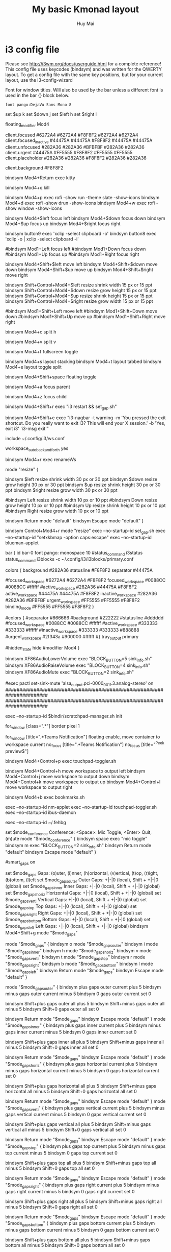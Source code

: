 #+TITLE: My basic Kmonad layout
#+AUTHOR: Huy Mai
#+PROPERTY: header-args :tangle config
#+auto_tangle: T
#+STARTUP: showeverything

* i3 config file

Please see http://i3wm.org/docs/userguide.html for a complete reference!
This config file uses keycodes (bindsym) and was written for the QWERTY layout.
To get a config file with the same key positions, but for your current layout, use the i3-config-wizard

Font for window titles. Will also be used by the bar unless a different font is used in the bar {} block below.

#+begin_src shell
font pango:DejaVu Sans Mono 8
#+end_src

set $up k
set $down j
set $left h
set $right l
# set $right semicolon

# use Mouse+Mod4 to drag floating windows to their wanted position
floating_modifier Mod4

# Dracula theme colors
# class                 border  bground text    indicator child_border
client.focused          #6272A4 #6272A4 #F8F8F2 #6272A4   #6272A4
client.focused_inactive #44475A #44475A #F8F8F2 #44475A   #44475A
client.unfocused        #282A36 #282A36 #BFBFBF #282A36   #282A36
client.urgent           #44475A #FF5555 #F8F8F2 #FF5555   #FF5555
client.placeholder      #282A36 #282A36 #F8F8F2 #282A36   #282A36

client.background       #F8F8F2
# End of Dracula theme colors
#
# start a terminal
bindsym Mod4+Return exec kitty

# kill focused window
bindsym Mod4+q kill

# start rofi dmenu (a program launcher)
bindsym Mod4+p exec rofi -show run -theme slate -show-icons
bindsym Mod4+d exec rofi -show drun -show-icons
bindsym Mod4+w exec rofi -show window -show-icons
# There also is the (new) i3-dmenu-desktop which only displays applications
# shipping a .desktop file. It is a wrapper around dmenu, so you need that
# installed.
# bindsym Mod1+d exec --no-startup-id i3-dmenu-desktop

# change focus
bindsym Mod4+$left focus left
bindsym Mod4+$down focus down
bindsym Mod4+$up focus up
bindsym Mod4+$right focus right

# Mouse bindings
bindsym button9 exec 'xclip -select clipboard -o'
bindsym button8 exec 'xclip -o | xclip -select clipboard -i'

# alternatively, you can use the cursor keys:l
#bindsym Mod1+Left focus left
#bindsym Mod1+Down focus down
#bindsym Mod1+Up focus up
#bindsym Mod1+Right focus right

# move focused window
bindsym Mod4+Shift+$left move left
bindsym Mod4+Shift+$down move down
bindsym Mod4+Shift+$up move up
bindsym Mod4+Shift+$right move right

# Resize windows
bindsym Shift+Control+Mod4+$left       resize shrink width 15 px or 15 ppt
bindsym Shift+Control+Mod4+$down       resize grow height 15 px or 15 ppt
bindsym Shift+Control+Mod4+$up         resize shrink height 15 px or 15 ppt
bindsym Shift+Control+Mod4+$right      resize grow width 15 px or 15 ppt

# alternatively, you can use the cursor keys:
#bindsym Mod1+Shift+Left move left
#bindsym Mod1+Shift+Down move down
#bindsym Mod1+Shift+Up move up
#bindsym Mod1+Shift+Right move right

# split in horizontal orientation
bindsym Mod4+c split h

# split in vertical orientation
bindsym Mod4+v split v

# enter fullscreen mode for the focused container
bindsym Mod4+f fullscreen toggle

# change container layout (stacked, tabbed, toggle split)
bindsym Mod4+s layout stacking
bindsym Mod4+t layout tabbed
bindsym Mod4+e layout toggle split

# toggle tiling / floating
bindsym Mod4+Shift+space floating toggle

# Sticky
# bindsym Mod4+Shift+space sticky toggle

# focus the parent container
bindsym Mod4+a focus parent

# focus the child container
bindsym Mod4+z focus child

# reload the configuration file
# bindsym Mod4+Shift+q exec "i3 reload && set_gap.sh"
# restart i3 inplace (preserves your layout/session, can be used to upgrade i3)
bindsym Mod4+Shift+r exec "i3 restart && set_gap.sh"
# exit i3 (logs you out of your X session)
bindsym Mod4+Shift+e exec "i3-nagbar -t warning -m 'You pressed the exit shortcut. Do you really want to exit i3? This will end your X session.' -b 'Yes, exit i3' 'i3-msg exit'"

include ~/.config/i3/ws.conf
# Auto back and forth
workspace_auto_back_and_forth yes

# Rename
# bindsym Mod1+n exec i3-input -F 'rename workspace to "%s"' -P 'New name: '
bindsym Mod4+r exec renameWs


# resize window (you can also use the mouse for that)
mode "resize" {
        # These bindings trigger as soon as you enter the resize mode

        # Pressing left will shrink the window’s width.
        # Pressing right will grow the window’s width.
        # Pressing up will shrink the window’s height.
        # Pressing down will grow the window’s height.
        bindsym $left       resize shrink width 30 px or 30 ppt
        bindsym $down       resize grow height 30 px or 30 ppt
        bindsym $up         resize shrink height 30 px or 30 ppt
        bindsym $right      resize grow width 30 px or 30 ppt

        # same bindings, but for the arrow keys
        #bindsym Left        resize shrink width 10 px or 10 ppt
        #bindsym Down        resize grow height 10 px or 10 ppt
        #bindsym Up          resize shrink height 10 px or 10 ppt
        #bindsym Right       resize grow width 10 px or 10 ppt

        # back to normal: Enter or Escape
        bindsym Return mode "default"
        bindsym Escape mode "default"
}

bindsym Control+Mod4+r mode "resize"
exec --no-startup-id set_gap.sh
exec --no-startup-id "setxkbmap -option caps:escape"
exec --no-startup-id blueman-applet

# bindsym Control+Mod4+l exec i3lock -i ~/Pictures/lock.png -t -p win -u

# Marks
# read 1 character and mark the current window with this character
# bindsym Mod1+m exec i3-input -F 'mark %s' -l 1 -P 'Mark: '

# read 1 character and go to the window with the character
# bindsym Mod1+g exec i3-input -F '[con_mark="%s"] focus' -l 1 -P 'Goto: '

# Start i3bar to display a workspace bar (plus the system information i3status
# finds out, if available)
bar {
        id bar-0
        font pango: monospace 10
        #status_command i3status
        status_command i3blocks -c ~/.config/i3/i3blocks/primary.conf
        # Dracula theme
        colors {
          background #282A36
          statusline #F8F8F2
          separator  #44475A

          # focused_workspace  #44475A #44475A #F8F8F2
          #
          #focused_workspace #6272A4 #6272A4 #F8F8F2
          focused_workspace #0088CC #0088CC #ffffff
          #active_workspace   #282A36 #44475A #F8F8F2
          active_workspace  #44475A #44475A #F8F8F2
          inactive_workspace #282A36 #282A36 #BFBFBF
          urgent_workspace   #FF5555 #FF5555 #F8F8F2
          binding_mode       #FF5555 #FF5555 #F8F8F2
        }
        # End of Dracula theme
        #colors {
            #separator #666666
            #background #222222
            #statusline #dddddd
            #focused_workspace #0088CC #0088CC #ffffff
            #active_workspace #333333 #333333 #ffffff
            #inactive_workspace #333333 #333333 #888888
            #urgent_workspace #2f343a #900000 #ffffff
        #}
        tray_output primary
        # mode hide
        #hidden_state hide
        #modifier Mod4
}
# Function keys
bindsym XF86AudioLowerVolume exec "BLOCK_BUTTON=5 sink_info.sh"
bindsym XF86AudioRaiseVolume exec "BLOCK_BUTTON=4 sink_info.sh"
bindsym XF86AudioMute exec "BLOCK_BUTTON=2 sink_info.sh"

#exec pactl set-sink-mute 'alsa_output.pci-0000_00_1f.3.analog-stereo' on
#######################################################################
#######################################################################
# Auto figure the screen layout

# Open apps
exec --no-startup-id $bindir/scratchpad-manager.sh init

# No title bar
for_window [class=".*"] border pixel 1

# Teams notification floating and move to current workspace
for_window [title=".*Teams Notification"] floating enable, move container to workspace current
no_focus [title=".*Teams Notification"]
no_focus [title="^Peek preview$"]

# Toggle the touch pad
bindsym Mod4+Control+p exec touchpad-toggler.sh

# move current workspace between monitors
bindsym Mod4+Control+h move workspace to output left
bindsym Mod4+Control+j move workspace to output down
bindsym Mod4+Control+k move workspace to output up
bindsym Mod4+Control+l move workspace to output right

bindsym Mod4+b exec bookmarks.sh

# bindsym Mod4+Control+e exec dmenuemoji.sh

exec --no-startup-id nm-applet
exec --no-startup-id touchpad-toggler.sh
exec --no-startup-id ibus-daemon
# exec --no-startup-id autoxrandr
exec --no-startup-id ~/.fehbg

# Conference Mode
#
#
set $mode_conference Conference: <Space>: Mic Toggle, <Enter> Quit, (m)ute
mode "$mode_conference" {
    bindsym space   exec "mic toggle"
    bindsym m exec "BLOCK_BUTTON=2 sink_info.sh"
    bindsym Return  mode "default"
    bindsym Escape  mode "default"
}
# bindsym Mod1+Control+Mod4+space mode "$mode_conference"

# Gaps
# Only enable gaps on a workspace when there is at least one container
#smart_gaps on

set $mode_gaps Gaps: (o)uter, (i)nner, (h)orizontal, (v)ertical, (t)op, (r)ight, (b)ottom, (l)eft
set $mode_gaps_outer Outer Gaps: +|-|0 (local), Shift + +|-|0 (global)
set $mode_gaps_inner Inner Gaps: +|-|0 (local), Shift + +|-|0 (global)
set $mode_gaps_horiz Horizontal Gaps: +|-|0 (local), Shift + +|-|0 (global)
set $mode_gaps_verti Vertical Gaps: +|-|0 (local), Shift + +|-|0 (global)
set $mode_gaps_top Top Gaps: +|-|0 (local), Shift + +|-|0 (global)
set $mode_gaps_right Right Gaps: +|-|0 (local), Shift + +|-|0 (global)
set $mode_gaps_bottom Bottom Gaps: +|-|0 (local), Shift + +|-|0 (global)
set $mode_gaps_left Left Gaps: +|-|0 (local), Shift + +|-|0 (global)
bindsym Mod4+Shift+g mode "$mode_gaps"

mode "$mode_gaps" {
        bindsym o      mode "$mode_gaps_outer"
        bindsym i      mode "$mode_gaps_inner"
        bindsym h      mode "$mode_gaps_horiz"
        bindsym v      mode "$mode_gaps_verti"
        bindsym t      mode "$mode_gaps_top"
        bindsym r      mode "$mode_gaps_right"
        bindsym b      mode "$mode_gaps_bottom"
        bindsym l      mode "$mode_gaps_left"
        bindsym Return mode "$mode_gaps"
        bindsym Escape mode "default"
}

mode "$mode_gaps_outer" {
        bindsym plus  gaps outer current plus 5
        bindsym minus gaps outer current minus 5
        bindsym 0     gaps outer current set 0

        bindsym Shift+plus  gaps outer all plus 5
        bindsym Shift+minus gaps outer all minus 5
        bindsym Shift+0     gaps outer all set 0

        bindsym Return mode "$mode_gaps"
        bindsym Escape mode "default"
}
mode "$mode_gaps_inner" {
        bindsym plus  gaps inner current plus 5
        bindsym minus gaps inner current minus 5
        bindsym 0     gaps inner current set 0

        bindsym Shift+plus  gaps inner all plus 5
        bindsym Shift+minus gaps inner all minus 5
        bindsym Shift+0     gaps inner all set 0

        bindsym Return mode "$mode_gaps"
        bindsym Escape mode "default"
}
mode "$mode_gaps_horiz" {
        bindsym plus  gaps horizontal current plus 5
        bindsym minus gaps horizontal current minus 5
        bindsym 0     gaps horizontal current set 0

        bindsym Shift+plus  gaps horizontal all plus 5
        bindsym Shift+minus gaps horizontal all minus 5
        bindsym Shift+0     gaps horizontal all set 0

        bindsym Return mode "$mode_gaps"
        bindsym Escape mode "default"
}
mode "$mode_gaps_verti" {
        bindsym plus  gaps vertical current plus 5
        bindsym minus gaps vertical current minus 5
        bindsym 0     gaps vertical current set 0

        bindsym Shift+plus  gaps vertical all plus 5
        bindsym Shift+minus gaps vertical all minus 5
        bindsym Shift+0     gaps vertical all set 0

        bindsym Return mode "$mode_gaps"
        bindsym Escape mode "default"
}
mode "$mode_gaps_top" {
        bindsym plus  gaps top current plus 5
        bindsym minus gaps top current minus 5
        bindsym 0     gaps top current set 0

        bindsym Shift+plus  gaps top all plus 5
        bindsym Shift+minus gaps top all minus 5
        bindsym Shift+0     gaps top all set 0

        bindsym Return mode "$mode_gaps"
        bindsym Escape mode "default"
}
mode "$mode_gaps_right" {
        bindsym plus  gaps right current plus 5
        bindsym minus gaps right current minus 5
        bindsym 0     gaps right current set 0

        bindsym Shift+plus  gaps right all plus 5
        bindsym Shift+minus gaps right all minus 5
        bindsym Shift+0     gaps right all set 0

        bindsym Return mode "$mode_gaps"
        bindsym Escape mode "default"
}
mode "$mode_gaps_bottom" {
        bindsym plus  gaps bottom current plus 5
        bindsym minus gaps bottom current minus 5
        bindsym 0     gaps bottom current set 0

        bindsym Shift+plus  gaps bottom all plus 5
        bindsym Shift+minus gaps bottom all minus 5
        bindsym Shift+0     gaps bottom all set 0

        bindsym Return mode "$mode_gaps"
        bindsym Escape mode "default"
}
mode "$mode_gaps_left" {
        bindsym plus  gaps left current plus 5
        bindsym minus gaps left current minus 5
        bindsym 0     gaps left current set 0

        bindsym Shift+plus  gaps left all plus 5
        bindsym Shift+minus gaps left all minus 5
        bindsym Shift+0     gaps left all set 0

        bindsym Return mode "$mode_gaps"
        bindsym Escape mode "default"
}

# Playerctl
bindsym Control+Shift+1 exec "player toggle"

# Screenshoot
bindsym Mod4+Shift+s exec "windowshoot.sh"

# Calendar generation
# bindsym Control+Shift+z exec "generate_calendar.sh"

# Mute microphone
bindsym Control+Mod4+m exec "mic toggle"

# Off screen
# bindsym Control+Mod4+o exec ~/.screenlayout/0-screen.sh
bindsym Control+Mod4+o exec offscreen

# Time track
bindsym Control+Mod4+t exec "BLOCK_BUTTON=1 time_track.sh"

# Layout switcher
bindsym Mod4+space exec "BLOCK_BUTTON=1 layout"

# Go pkgs
# bindsym Mod4+g exec "gopkg.sh"

# Delete key
bindsym Control+Mod4+BackSpace exec "xdotool key Delete"

# bindsym Mod4+f exec "firefox"
bindsym Mod4+n exec "nordix_choose.sh"

bindsym Control+grave exec "dunstctl history-pop"
bindsym Control+Shift+grave exec "dunstctl close-all"

# bindsym Control+Shift+f exec ~/.screenlayout/2-screen.sh
